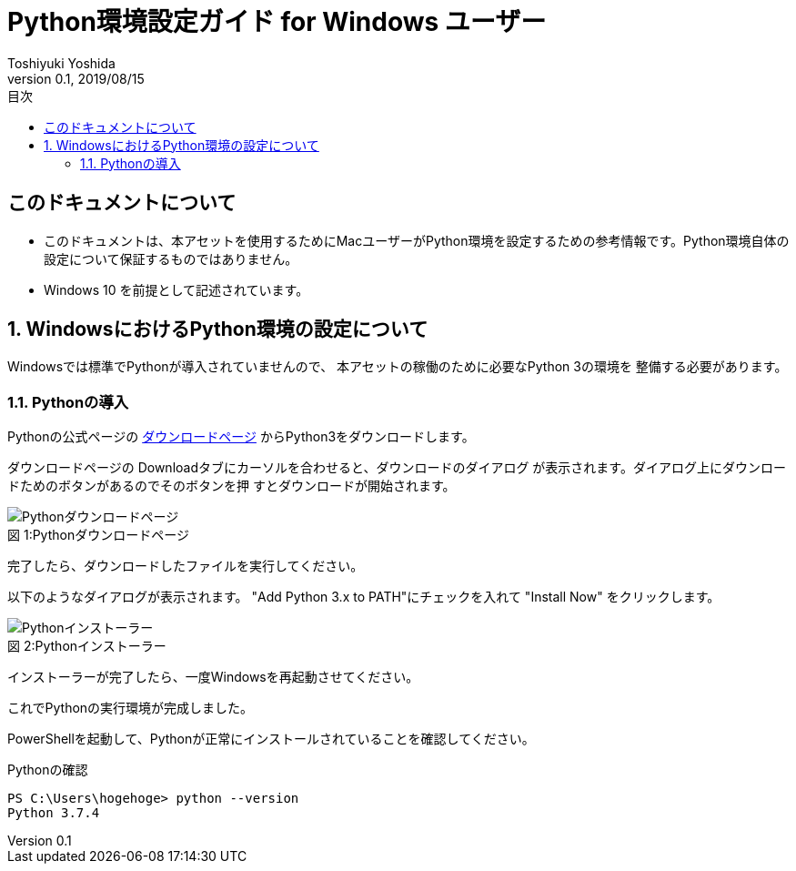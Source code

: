 
:encoding: utf-8
:lang: ja
:author: Toshiyuki Yoshida
:doctitle: Python環境設定ガイド for Windows ユーザー
:revnumber: 0.1
:revdate: 2019/08/15
:doctype: book
:toc: left
:chapter-label:
:imagesdir: ./_images
:source-highlighter: pygments
:example-caption: 例
:table-caption: 表
:figure-caption: 図
:toc-title: 目次

= {doctitle}

[preface]
== このドキュメントについて

* このドキュメントは、本アセットを使用するためにMacユーザーがPython環境を設定するための参考情報です。Python環境自体の設定について保証するものではありません。
* Windows 10 を前提として記述されています。

:sectnums:
== WindowsにおけるPython環境の設定について

[.lead]
Windowsでは標準でPythonが導入されていませんので、
本アセットの稼働のために必要なPython 3の環境を
整備する必要があります。



=== Pythonの導入

Pythonの公式ページの link:https://www.python.org/downloads/windows/[ダウンロードページ]
からPython3をダウンロードします。

ダウンロードページの Downloadタブにカーソルを合わせると、ダウンロードのダイアログ
が表示されます。ダイアログ上にダウンロードためのボタンがあるのでそのボタンを押
すとダウンロードが開始されます。

.Pythonダウンロードページ
[#download-page]
[caption="図 1:"]
image::win1.png[Pythonダウンロードページ]

完了したら、ダウンロードしたファイルを実行してください。

以下のようなダイアログが表示されます。 "Add Python 3.x to PATH"にチェックを入れて 
"Install Now" をクリックします。


.Pythonインストーラー
[#download-page]
[caption="図 2:"]
image::win2.png[Pythonインストーラー]

インストーラーが完了したら、一度Windowsを再起動させてください。

これでPythonの実行環境が完成しました。

PowerShellを起動して、Pythonが正常にインストールされていることを確認してください。

[source, sh]
.Pythonの確認
----
PS C:\Users\hogehoge> python --version
Python 3.7.4
----
